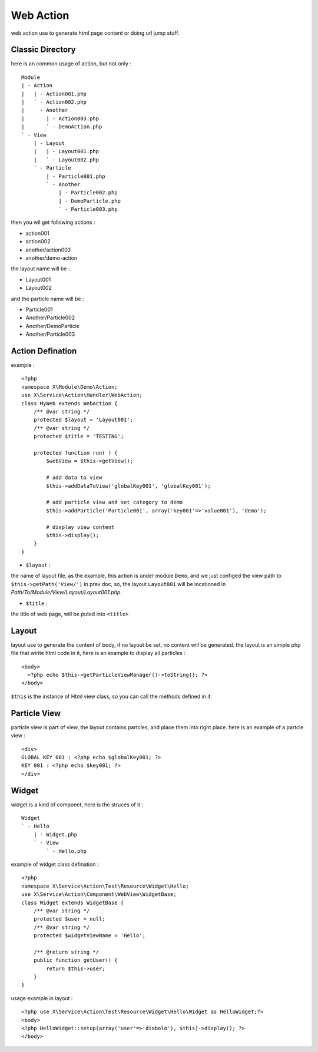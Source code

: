 Web Action
==========
web action use to generate html page content or doing url jump stuff.

Classic Directory
-----------------
here is an common usage of action, but not only : ::

    Module
    | - Action
    |   | - Action001.php
    |   ` - Action002.php
    |     - Another
    |       | - Action003.php
    |       ` - DemoAction.php
    ` - View
        | - Layout
        |   | - Layout001.php
        |   ` - Layout002.php
        ` - Particle
            | - Particle001.php
            ` - Another
                | - Particle002.php
                | - DemoParticle.php
                ` - Particle003.php

then you wil get following actions :

- action001
- action002 
- another/action003
- another/demo-action

the layout name will be : 

- Layout001
- Layout002

and the particle name will be : 

- Particle001
- Another/Particle002
- Another/DemoParticle
- Another/Particle003

Action Defination
-----------------
example : ::

    <?php
    namespace X\Module\Demo\Action;
    use X\Service\Action\Handler\WebAction;
    class MyWeb extends WebAction {
        /** @var string */
        protected $layout = 'Layout001';
        /** @var string */
        protected $title = 'TESTING';
        
        protected function run( ) {
            $webView = $this->getView();
            
            # add data to view
            $this->addDataToView('globalKey001', 'globalKey001');
            
            # add particle view and set category to demo
            $this->addParticle('Particle001', array('key001'=>'value001'), 'demo');
            
            # display view content
            $this->display();
        }
    }

- ``$layout`` : 

the name of layout file, as the example, this action is under module ``Demo``,
and we just configed the view path to ``$this->getPath('View/')`` in prev doc, so, the layout
``Layout001`` will be locationed in `Path/To/Module/View/Layout/Layout001.php`. 

- ``$title`` : 

the title of web page, will be puted into ``<title>``

Layout
------
layout use to generate the content of body, if no layout be set, no content will be generated.
the layout is an simple php file that wirite html code in it, here is an example to display all
particles : ::

    <body> 
      <?php echo $this->getParticleViewManager()->toString(); ?>
    </body>

``$this`` is the instance of Html view class, so you can call the methods defined in it.

Particle View
-------------
particle view is part of view, the layout contains partcles, and place them into right place.
here is an example of a partcle view : ::

    <div>
    GLOBAL KEY 001 : <?php echo $globalKey001; ?>
    KEY 001 : <?php echo $key001; ?>
    </div>

Widget
------
widget is a kind of componet, here is the struces of it : ::

    Widget
    ` - Hello
        | - Widget.php
        ` - View
            ` - Hello.php

example of widget class defination : ::

    <?php
    namespace X\Service\Action\Test\Resource\Widget\Hello;
    use X\Service\Action\Component\WebView\WidgetBase;
    class Widget extends WidgetBase {
        /** @var string */
        protected $user = null;
        /** @var string */
        protected $widgetViewName = 'Hello';
    
        /** @return string */
        public function getUser() {
            return $this->user;
        }
    }

usage example in layout : ::

    <?php use X\Service\Action\Test\Resource\Widget\Hello\Widget as HelloWidget;?>
    <body>
    <?php HelloWidget::setup(array('user'=>'diabolo'), $this)->display(); ?>
    </body>

